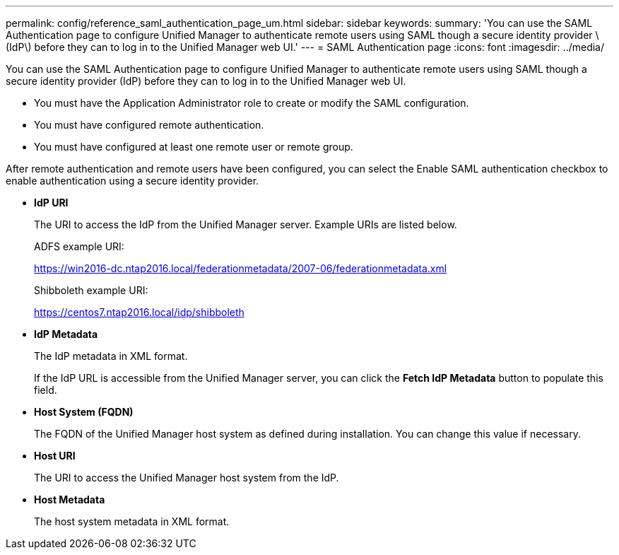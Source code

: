 ---
permalink: config/reference_saml_authentication_page_um.html
sidebar: sidebar
keywords: 
summary: 'You can use the SAML Authentication page to configure Unified Manager to authenticate remote users using SAML though a secure identity provider \(IdP\) before they can to log in to the Unified Manager web UI.'
---
= SAML Authentication page
:icons: font
:imagesdir: ../media/

[.lead]
You can use the SAML Authentication page to configure Unified Manager to authenticate remote users using SAML though a secure identity provider (IdP) before they can to log in to the Unified Manager web UI.

* You must have the Application Administrator role to create or modify the SAML configuration.
* You must have configured remote authentication.
* You must have configured at least one remote user or remote group.

After remote authentication and remote users have been configured, you can select the Enable SAML authentication checkbox to enable authentication using a secure identity provider.

* *IdP URI*
+
The URI to access the IdP from the Unified Manager server. Example URIs are listed below.
+
ADFS example URI:
+
https://win2016-dc.ntap2016.local/federationmetadata/2007-06/federationmetadata.xml
+
Shibboleth example URI:
+
https://centos7.ntap2016.local/idp/shibboleth

* *IdP Metadata*
+
The IdP metadata in XML format.
+
If the IdP URL is accessible from the Unified Manager server, you can click the *Fetch IdP Metadata* button to populate this field.

* *Host System (FQDN)*
+
The FQDN of the Unified Manager host system as defined during installation. You can change this value if necessary.

* *Host URI*
+
The URI to access the Unified Manager host system from the IdP.

* *Host Metadata*
+
The host system metadata in XML format.
